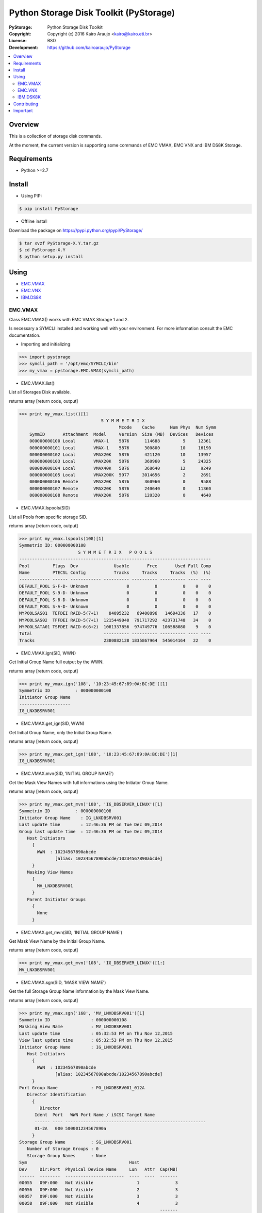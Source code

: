 =======================================
Python Storage Disk Toolkit (PyStorage)
=======================================

.. image:: https://travis-ci.org/kairoaraujo/PyStorage.svg?branch=master
    :target: https://travis-ci.org/kairoaraujo/PyStorage

:PyStorage:   Python Storage Disk Toolkit
:Copyright:   Copyright (c) 2016  Kairo Araujo <kairo@kairo.eti.br>
:License:     BSD
:Development: https://github.com/kairoaraujo/PyStorage

.. contents::
    :local:
    :depth: 2
    :backlinks: none

Overview
========

This is a collection of storage disk commands.

At the moment, the current version is supporting some commands of EMC VMAX,
EMC VNX and IBM DS8K Storage.

Requirements
============

* Python >=2.7


Install
=======

* Using PIP:

.. code-block:: bash

    $ pip install PyStorage

* Offline install

Download the package on https://pypi.python.org/pypi/PyStorage/

.. code-block:: bash

    $ tar xvzf PyStorage-X.Y.tar.gz
    $ cd PyStorage-X.Y
    $ python setup.py install

Using
=====

* EMC.VMAX_

* EMC.VNX_

* IBM.DS8K_


.. _EMC.VMAX:

EMC.VMAX
--------

Class EMC.VMAX() works with EMC VMAX Storage 1 and 2.

Is necessary a SYMCLI installed and working well with your environment.
For more information consult the EMC documentation.

* Importing and initializing

>>> import pystorage
>>> symcli_path = '/opt/emc/SYMCLI/bin'
>>> my_vmax = pystorage.EMC.VMAX(symcli_path)



* EMC.VMAX.list()

List all Storages Disk available.

returns array [return code, output]

>>> print my_vmax.list()[1]
                                S Y M M E T R I X
                                       Mcode    Cache      Num Phys  Num Symm
    SymmID       Attachment  Model     Version  Size (MB)  Devices   Devices
    000000000100 Local       VMAX-1    5876      114688         5     12361
    000000000101 Local       VMAX-1    5876      300800        10     16190
    000000000102 Local       VMAX20K   5876      421120        10     13957
    000000000103 Local       VMAX20K   5876      360960         5     24325
    000000000104 Local       VMAX40K   5876      368640        12      9249
    000000000105 Local       VMAX200K  5977     3014656         2      2691
    000000000106 Remote      VMAX20K   5876      360960         0      9588
    000000000107 Remote      VMAX20K   5876      240640         0     11360
    000000000108 Remote      VMAX20K   5876      120320         0      4640



* EMC.VMAX.lspools(SID)

List all Pools from specific storage SID.

returns array [return code, output]

>>> print my_vmax.lspools(108)[1]
Symmetrix ID: 000000000108
                       S Y M M E T R I X   P O O L S
---------------------------------------------------------------------------
Pool         Flags  Dev              Usable       Free       Used Full Comp
Name         PTECSL Config           Tracks     Tracks     Tracks  (%)  (%)
------------ ------ ------------ ---------- ---------- ---------- ---- ----
DEFAULT_POOL S-F-D- Unknown               0          0          0    0    0
DEFAULT_POOL S-9-D- Unknown               0          0          0    0    0
DEFAULT_POOL S-8-D- Unknown               0          0          0    0    0
DEFAULT_POOL S-A-D- Unknown               0          0          0    0    0
MYPOOLSAS01  TEFDEI RAID-5(7+1)    84095232   69400896   14694336   17    0
MYPOOLSAS02  TFFDEI RAID-5(7+1)  1215449040  791717292  423731748   34    0
MYPOOLSATA01 TSFDEI RAID-6(6+2)  1081337856  974749776  106588080    9    0
Total                            ---------- ---------- ---------- ---- ----
Tracks                           2380882128 1835867964  545014164   22    0



* EMC.VMAX.ign(SID, WWN)

Get Initial Group Name full output by the WWN.

returns array [return code, output]

>>> print my_vmax.ign('108', '10:23:45:67:89:0A:BC:DE')[1]
Symmetrix ID          : 000000000108
Initiator Group Name
--------------------
IG_LNXDBSRV001



* EMC.VMAX.get_ign(SID, WWN)

Get Initial Group Name, only the Initial Group Name.

returns array [return code, output]

>>> print my_vmax.get_ign('108', '10:23:45:67:89:0A:BC:DE')[1]
IG_LNXDBSRV001



* EMC.VMAX.mvn(SID, 'INITIAL GROUP NAME')

Get the Mask View Names with full informations using the Initiator Group Name.

returns array [return code, output]

>>> print my_vmax.get_mvn('108', 'IG_DBSERVER_LINUX')[1]
Symmetrix ID          : 000000000108
Initiator Group Name    : IG_LNXDBSRV001
Last update time        : 12:46:36 PM on Tue Dec 09,2014
Group last update time  : 12:46:36 PM on Tue Dec 09,2014
   Host Initiators
     {
       WWN  : 10234567890abcde
              [alias: 10234567890abcde/10234567890abcde]
     }
   Masking View Names
     {
       MV_LNXDBSRV001
     }
   Parent Initiator Groups
     {
       None
     }



* EMC.VMAX.get_mvn(SID, 'INITIAL GROUP NAME')

Get Mask View Name by the Initial Group Name.

returns array [return code, output]

>>> print my_vmax.get_mvn('108', 'IG_DBSERVER_LINUX')[1:]
MV_LNXDBSRV001



* EMC.VMAX.sgn(SID, 'MASK VIEW NAME')

Get the full Storage Group Name information by the Mask View Name.

returns array [return code, output]

>>> print my_vmax.sgn('168', 'MV_LNXDBSRV001')[1]
Symmetrix ID                : 000000000108
Masking View Name           : MV_LNXDBSRV001
Last update time            : 05:32:53 PM on Thu Nov 12,2015
View last update time       : 05:32:53 PM on Thu Nov 12,2015
Initiator Group Name        : IG_LNXDBSRV001
   Host Initiators
     {
       WWN  : 10234567890abcde
              [alias: 10234567890abcde/10234567890abcde]
     }
Port Group Name             : PG_LNXDBSRV001_012A
   Director Identification
     {
        Director
      Ident  Port   WWN Port Name / iSCSI Target Name
      ------ ---- -------------------------------------------------------
      01-2A   000 500001234567890a
     }
Storage Group Name          : SG_LNXDBSRV001
   Number of Storage Groups : 0
   Storage Group Names      : None
Sym                                        Host
Dev     Dir:Port  Physical Device Name     Lun   Attr  Cap(MB)
------  --------  -----------------------  ----  ----  -------
00055   09F:000   Not Visible                 1              3
00056   09F:000   Not Visible                 2              3
00057   09F:000   Not Visible                 3              3
00058   09F:000   Not Visible                 4              3
                                                       -------
Total Capacity                                              12



* EMC.VMAX.get_sgn(SID, 'MASK VIEW NAME')

Get the Storage Group Name by the Mask View Name

returns array [return code, output]

>>> print my_vmax.get_sgn('108', 'MV_LNXDBSRV001')[1]
SG_LNXDBSRV001



* EMC.VMAX.create_dev(SID, COUNT, 'LUN SIZE', 'MEMBER SIZE', 'REGULAR or META','POOL', 'STORAGE GROUP NAME' 'PREPARE or COMMIT')

Create and add LUN to Storage Group Name.

return array [return code, output]

>>> my_vmax.create_dev('168', 2, '50', '0', 'regular','MYPOOLSAS02',
'SG_LNXDBSRV001' 'prepare')
    Establishing a configuration change session...............Established.
    Processing symmetrix 000000000108
    {
      create dev count=2, size=54600 cyl, emulation=FBA, config=TDEV,
        mvs_ssid=0, binding to pool MYPOOLSAS02, sg=SG_LNXDBSRV001;
    }
    Performing Access checks..................................Allowed.
    Checking Device Reservations..............................Allowed.
    Initiating COMMIT of configuration changes................Started.
    Committing configuration changes..........................Queued.
    COMMIT requesting required resources......................Obtained.
    Step 002 of 018 steps.....................................Executing.
    Step 011 of 018 steps.....................................Executing.
    Step 016 of 019 steps.....................................Executing.
    Step 016 of 019 steps.....................................Executing.
    Local:  COMMIT............................................Done.
    Adding devices to Storage Group...........................
      New symdevs: 00D28:00D29 [TDEVs]
    Terminating the configuration change session..............Done.


.. _EMC.VNX:

EMC.VNX
-------

Class EMC.VNX() works with EMC VNX.

Is necessary a NAVISECCLI installed and working well with your environment.
For more information consult the EMC documentation.

All returns are:

If return code is 0: [return code, data]

If return code is different of 0: [return code, 'data error', 'data'

* Importing and initializing

>>> import pystorage
>>> vnx = pystorage.VNX('naviseccli', '10.0.0.1')

* EMC.VNX.pools()

List all pools informations.


>>> print vnx.pools()[1]
Pool Name:  P1SAS600K15
Pool ID:  0
Raid Type:  r_5
Percent Full Threshold:  70
Description:
Disk Type:  SAS
State:  Ready
Status:  OK(0x0)
Current Operation:  None
Current Operation State:  N/A
Current Operation Status:  N/A
Current Operation Percent Completed:  0
Raw Capacity (Blocks):  236411400960
Raw Capacity (GBs):  112729.741
User Capacity (Blocks):  188771917824
User Capacity (GBs):  90013.465
Consumed Capacity (Blocks):  187616231424
Consumed Capacity (GBs):  89462.391
Available Capacity (Blocks):  1155686400
Available Capacity (GBs):  551.074
Percent Full:  99.388
Total Subscribed Capacity (Blocks):  189324546048
Total Subscribed Capacity (GBs):  90276.979
Percent Subscribed:  100.293
Oversubscribed by (Blocks):  552628224
Oversubscribed by (GBs):  263.514
(...)
Disks:
Bus 2 Enclosure 2 Disk 10
Bus 2 Enclosure 2 Disk 12
Bus 2 Enclosure 2 Disk 14
Bus 3 Enclosure 3 Disk
LUNs:  806, 677, 198, 896, 479, 768, 620, 708, (...)
(... End of Example ...)

* EMC.VNX.pool_list()

Return array with pool names

>>> vnx.pool_list()[1]
['P1SAS600K15']


* EMC.VNX.port_list_all()

Return all data about port list from storage


>>> print vnx.port_list_all()[1]
Information about each HBA:
HBA UID:                 C0:50:76:05:17:AA:00:2C:C0:50:76:05:17:AA:00:2C
Server Name:             MYSERVER01
Server IP Address:       10.10.10.10
HBA Model Description:
HBA Vendor Description:
HBA Device Driver Name:   N/A
Information about each port of this HBA:
    SP Name:               SP A
    SP Port ID:            4
    HBA Devicename:        N/A
    Trusted:               NO
    Logged In:             YES
    Source ID:             3943170
    Defined:               YES
    Initiator Type:           3
    StorageGroup Name:     SG_MYSERVER01
.
    SP Name:               SP B
    SP Port ID:            4
    HBA Devicename:        N/A
    Trusted:               NO
    Logged In:             YES
    Source ID:             3943170
    Defined:               YES
    Initiator Type:           3
    StorageGroup Name:     SG_MYSERVER01
.
Information about each HBA:
HBA UID:                 C0:50:76:05:17:AA:00:2E:C0:50:76:05:17:AA:00:2E
Server Name:             MYSERVER02
Server IP Address:       10.10.10.11
HBA Model Description:
HBA Vendor Description:
HBA Device Driver Name:   N/A
Information about each port of this HBA:
(...end of example...)


* EMC.VNX.get_luns('POOL')

Get all LUNs IDs used in the pool sorted.

>>> print vnx.get_luns('P1SAS600K15')[1]
['0', '1', '2', '3', '4', '5', '6', '7', '8', '9', '10', '11' ...]


* EMC.VNX.show_lun('ID')

Get information about specific LUN ID.


>>> print vnx.show_lun('3')[1]
LOGICAL UNIT NUMBER 3
Name:  DB_LUN_3
UID:  60:06:01:60:20:A0:2D:00:36:1B:B4:88:A3:A9:E1:11
Current Owner:  SP B
Default Owner:  SP B
Allocation Owner:  SP B
User Capacity (Blocks):  943718400
User Capacity (GBs):  450.000
Consumed Capacity (Blocks):  972877824
Consumed Capacity (GBs):  463.904
Pool Name:  P1SAS600K15
Raid Type:  r_5
Offset:  0
Auto-Assign Enabled:  DISABLED
Auto-Trespass Enabled:  DISABLED
Current State:  Ready
Status:  OK(0x0)
Is Faulted:  false
Is Transitioning:  false
Current Operation:  None
Current Operation State:  N/A
Current Operation Status:  N/A
Current Operation Percent Completed:  0
Is Pool LUN:  Yes
Is Thin LUN:  No
Is Private:  No
Is Compressed:  No
Tiering Policy:  No Movement
Initial Tier:  Optimize Pool
Tier Distribution:
Performance:  100.00


* EMC.VNX.get_hostname('WWN')

Get the Hostname on storage by host WWN address.

>>> print vnx.get_hostname('C0:50:76:05:14:5F:00:30')[1]
SERVER_DB02


* EMC.VNX.get_stggroup('WWN')

Get the Storage Group Name on storage used by host WWN address.

>>> print vnx.get_stggroup('C0:50:76:05:14:5F:00:30')[1]
SG_SERVER_DB2


* EMC.VNX.show_stggroup('STORAGE GROUP NAME')

Get all informations about the specific storage group name.

>>> print vnx.show_stggroup('SG_SERVER_DB2')[1]
Storage Group Name:    SG_SERVER_DB2
Storage Group UID:     D2:F2:E2:05:89:2F:E3:11:B6:12:00:60:16:38:6D:4F
HBA/SP Pairs:
.
  HBA UID                                          SP Name     SPPort
  -------                                          -------     ------
  20:00:00:24:FF:40:1B:3F:21:00:00:24:FF:40:1B:3F   SP A         7
  20:00:00:24:FF:40:35:C1:21:00:00:24:FF:40:35:C1   SP A         7
  20:00:00:24:FF:40:1B:3F:21:00:00:24:FF:40:1B:3F   SP B         7
  20:00:00:24:FF:40:35:C1:21:00:00:24:FF:40:35:C1   SP B         7
  20:00:00:24:FF:40:1B:4F:21:00:00:24:FF:40:1B:4F   SP A         7
  20:00:00:24:FF:40:1B:4F:21:00:00:24:FF:40:1B:4F   SP B         7
  20:00:00:24:FF:40:1A:3E:21:00:00:24:FF:40:1A:3E   SP A         3
  20:00:00:24:FF:40:1A:3E:21:00:00:24:FF:40:1A:3E   SP B         3
  20:00:00:24:FF:40:35:C0:21:00:00:24:FF:40:35:C0   SP A         3
  20:00:00:24:FF:40:1B:4E:21:00:00:24:FF:40:1B:4E   SP A         3
  20:00:00:24:FF:40:35:C0:21:00:00:24:FF:40:35:C0   SP B         3
  20:00:00:24:FF:40:1B:4E:21:00:00:24:FF:40:1B:4E   SP B         3
  20:00:00:24:FF:40:1A:3F:21:00:00:24:FF:40:1A:3F   SP A         7
  20:00:00:24:FF:40:1A:3F:21:00:00:24:FF:40:1A:3F   SP B         7
.
HLU/ALU Pairs:
.
  HLU Number     ALU Number
  ----------     ----------
    0               923
    1               920
    2               925
    3               922
    4               1040
    5               1041
    6               1042
Shareable:             YES


* EMC.VNX.get_hlu_stggroup('STORAGE GROUP NAME')

Get all the HLU IDs in use on the Storage Group Name

>>> print vnx.get_hlu_stggroup('ALE_CLUSTER_ALELOESXRJ01-02-03-04')[1]
['0', '1', '2', '3', '4', '5', '6']


* EMC.VNX.create_dev('address', 'lun_size', 'pool_name', 'LUN ID', 'LUN', lun_type="NonThin")

Create LUN on specific pool

>>> vnx.create_dev('10.0.0.1', 50, 'P1SAS600K15', '103' 'DB2_LUN_103', lun_type="NonThin"):


* EMC.VNX.mapping_dev('STORAGR GROUP NAME', 'HLU ID', 'LUN ID'):

Add (Mapping) of LUN to Storage Group Name

>>> vnx.mapping_dev('SG_SERVER_DB2', '7', '103')


.. _IBM.DS8K:

IBM.DSK8K
---------

Class IBM.DS8K() works with IBM DS8000 System Storage family.

Is necessary a DSCLI installed and configured using profile files by
storage.

The profile files is usual stored on /opt/ibm/dscli/profile/

The usual name is dscli.profile_[storage name]

For more informations check:
http://www-01.ibm.com/support/knowledgecenter/#!/STUVMB/com.ibm.storage.ssic.help.doc/f2c_cliprofile_1yecd2.html

* Importing and initializing

>>> import pystorage
>>> dscli_path = '/opt/ibm/dscli'
>>> dscli_profile_path = '/opt/ibm/dscli/profile/'
>>> my_ds8k = pystorage.IBM.DS8K(dscli_path, dscli_profile_path+'dscli.profile_wxyz')

* IBM.lsextpool()

List all available pools, full output.

return [return code, output]

>>> print my_ds8k.lsextpool()[1]
Date/Time: January 21, 2016 10:34:07 AM BRST IBM DSCLI Version: 7.7.5.61 DS: IBM.2107-82BWXYZ
Name ID stgtype rankgrp status availstor (2^30B) %allocated available reserved numvols
======================================================================================
P0   P0 fb            0  below             14285         96     14285        0    2948
P1   P1 fb            1  below             11737         96     11737        0    2878
P2   P2 fb            0  below             11995         66     11995        0     341
P3   P3 fb            1  below             12123         65     12123        0     422


* IBM.lshostconnect('WWPN')

Get the list of hosts. If used with WWPN (optional) returns informations from
specified WWPN host.

>>> print my_ds8k.lshostconnect('10234567890abcde')[1]
Date/Time: January 21, 2016 10:36:55 AM BRST IBM DSCLI Version: 7.7.5.61 DS: IBM.2107-82BWXYZ
Name                 ID   WWPN             HostType  Profile            portgrp volgrpID ESSIOport
==================================================================================================
LNXDBSRV001_TESTS    03DB 10234567890ABCDE LinuxRHEL Intel - Linux RHEL       0 V334     all




* IBM.get_hostname('WWPN')

Get the hostname from host by the WWPN.

>>> print my_ds8k.get_hostname('10234567890abcde')[1]
LNXDBSRV001_TESTS



* IBM.get_id('WWPN')

Get the id from host by the WWPN.

>>> print my_ds8k.get_hostname('10234567890abcde')[1]
03DB



* IBM.get_volgrpid('WWPN')

Get the Volume Group ID from host by the WWPN.

>>> print my_ds8k.get_volgrpid('10234567890abcde')[1]
V334


* IBM.lsfbvol()

List all fixed block volumes in a storage.
Arguments can be used IBM.DS8K.lsfbvol('args')

Suggestions:

To get all volumes for a specific Volume Group use:

IBM.DS8K.lsfbvol('-volgrp VOL_GROUP_ID')

To get all  volumes with IDs that contain the specified logical subsystem
ID use:

IBM.DS8K.lsfbvol('-lss LSS_ID')

>>> print my_ds8k.lsfbvol('-lss 01')
Date/Time: January 21, 2016 11:55:35 AM BRST IBM DSCLI Version: 7.7.5.61 DS: IBM.2107-82BWXYZ
Name        ID   accstate datastate configstate deviceMTM datatype extpool cap (2^30B) cap (10^9B) cap (blocks)
===================================================================================================================
LUN_0100    0000 Online   Normal    Normal      2107-900  FB 512   P1             50.0           -    104857600
LUN_0101    0001 Online   Normal    Normal      2107-900  FB 512   P1             50.0           -    104857600
LUN_0102    0002 Online   Normal    Normal      2107-900  FB 512   P1             50.0           -    104857600
(...)



* IBM.DS8K.mkfbvol(pool, size, prefix, vol_group, address)

Create the fbvol(s) and allocate to the Volume Group.

>>> print my_ds8k.mkfbvol('P1', 50, 'LUN_', 'V334', '0100 0101 0102 0103')
FB volume 0100 successfully created.
FB volume 0101 successfully created.
FB volume 0102 successfully created.
FB volume 0103 successfully created.


* IBM.DSK8K.chvolgrp(vol_address, vol_group):

Add a volume in another volume group.

>>> my_ds8k.chvolgrp('0101-0103', 'V335')
Volume group V335 successfully modified.



Contributing
============

* Coding

1. Create your account on GitHub
2. Make a fork from GitHub (https://github.com/kairoaraujo/PyStorage)
3. Sign in on GerritHub.io (http://review.gerrithub.io) using your account from GitHub
4. Submit you review =)

* Reporting Issue or suggestions

1. Create a new issue https://github.com/kairoaraujo/PyStorage/issues

Important
=========

EMC, SYMCLI and VMAX are trademarks of EMC in the United States, other
countries, or both.

IBM and DS are trademarks of EMC in the United States, other countries, or both.